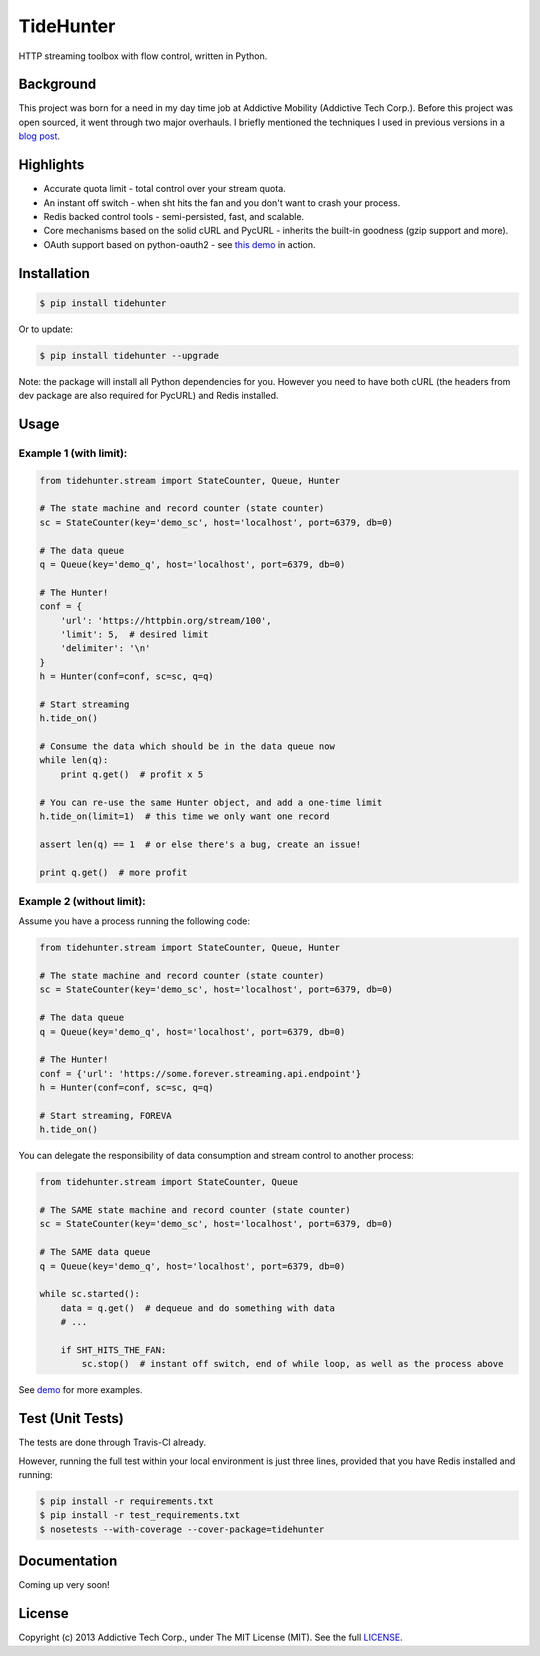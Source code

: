 TideHunter
==========

HTTP streaming toolbox with flow control, written in Python.

.. image:: https://travis-ci.org/amoa/tidehunter.png?branch=master
        :target: https://travis-ci.org/amoa/tidehunter

.. image:: https://coveralls.io/repos/amoa/tidehunter/badge.png?branch=master
        :target: https://coveralls.io/r/amoa/tidehunter?branch=master

.. image:: https://pypip.in/d/tidehunter/badge.png?
        :target: https://pypi.python.org/pypi/tidehunter

Background
----------

This project was born for a need in my day time job at Addictive Mobility (Addictive Tech Corp.). Before this project was open sourced, it went through two major overhauls. I briefly mentioned the techniques I used in previous versions in a `blog post <http://runzhou.li/blog/2013/07/02/tame-py-curl/>`_.

Highlights
----------

- Accurate quota limit - total control over your stream quota.
- An instant off switch - when sht hits the fan and you don't want to crash your process.
- Redis backed control tools - semi-persisted, fast, and scalable.
- Core mechanisms based on the solid cURL and PycURL - inherits the built-in goodness (gzip support and more).
- OAuth support based on python-oauth2 - see `this demo <https://github.com/amoa/tidehunter/blob/master/demo/five_tweets.py>`_ in action.

Installation
------------

.. code-block:: bash

    $ pip install tidehunter

Or to update:

.. code-block:: bash

    $ pip install tidehunter --upgrade

Note: the package will install all Python dependencies for you. However you need to have both cURL (the headers from dev package are also required for PycURL) and Redis installed.

Usage
-----

Example 1 (with limit):
~~~~~~~~~~~~~~~~~~~~~~~

.. code-block:: python

    from tidehunter.stream import StateCounter, Queue, Hunter

    # The state machine and record counter (state counter)
    sc = StateCounter(key='demo_sc', host='localhost', port=6379, db=0)

    # The data queue
    q = Queue(key='demo_q', host='localhost', port=6379, db=0)

    # The Hunter!
    conf = {
        'url': 'https://httpbin.org/stream/100',
        'limit': 5,  # desired limit
        'delimiter': '\n'
    }
    h = Hunter(conf=conf, sc=sc, q=q)

    # Start streaming
    h.tide_on()

    # Consume the data which should be in the data queue now
    while len(q):
        print q.get()  # profit x 5

    # You can re-use the same Hunter object, and add a one-time limit
    h.tide_on(limit=1)  # this time we only want one record

    assert len(q) == 1  # or else there's a bug, create an issue!

    print q.get()  # more profit


Example 2 (without limit):
~~~~~~~~~~~~~~~~~~~~~~~~~~

Assume you have a process running the following code:

.. code-block:: python

    from tidehunter.stream import StateCounter, Queue, Hunter

    # The state machine and record counter (state counter)
    sc = StateCounter(key='demo_sc', host='localhost', port=6379, db=0)

    # The data queue
    q = Queue(key='demo_q', host='localhost', port=6379, db=0)

    # The Hunter!
    conf = {'url': 'https://some.forever.streaming.api.endpoint'}
    h = Hunter(conf=conf, sc=sc, q=q)

    # Start streaming, FOREVA
    h.tide_on()


You can delegate the responsibility of data consumption and stream control to another process:

.. code-block:: python

    from tidehunter.stream import StateCounter, Queue

    # The SAME state machine and record counter (state counter)
    sc = StateCounter(key='demo_sc', host='localhost', port=6379, db=0)

    # The SAME data queue
    q = Queue(key='demo_q', host='localhost', port=6379, db=0)

    while sc.started():
        data = q.get()  # dequeue and do something with data
        # ...

        if SHT_HITS_THE_FAN:
            sc.stop()  # instant off switch, end of while loop, as well as the process above



See demo_ for more examples.

.. _demo: https://github.com/amoa/tidehunter/tree/master/demo

Test (Unit Tests)
-----------------

The tests are done through Travis-CI already.

However, running the full test within your local environment is just three lines, provided that you have Redis installed and running:

.. code-block:: bash

    $ pip install -r requirements.txt
    $ pip install -r test_requirements.txt
    $ nosetests --with-coverage --cover-package=tidehunter

Documentation
-------------

Coming up very soon!

License
-------

Copyright (c) 2013 Addictive Tech Corp., under The MIT License (MIT). See the full LICENSE_.

.. _LICENSE: https://github.com/amoa/tidehunter/blob/master/LICENSE
